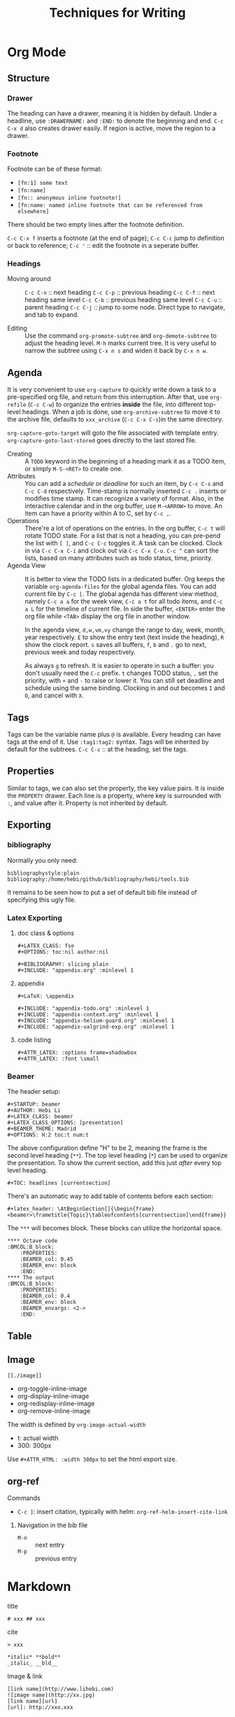 #+TITLE: Techniques for Writing

* Org Mode

** Structure
*** Drawer
The heading can have a drawer, meaning it is hidden by default.
Under a headline, use =:DRAWERNAME:= and =:END:= to denote the beginning and end.
=C-c C-x d= also creates drawer easily. If region is active, move the region to a drawer.
*** Footnote
Footnote can be of these format:
- =[fn:1] some text=
- =[fn:name]=
- =[fn:: anonymous inline footnote!]=
- =[fn:name: named inline footnote that can be referenced from elsewhere]=
There should be two empty lines after the footnote definition.

=C-c C-x f= inserts a footnote (at the end of page);
=C-c C-c= jump to definition or back to reference;
=C-c '= :: edit the footnote in a seperate buffer.

*** Headings
- Moving around ::
  =C-c C-n= :: next heading
  =C-c C-p= :: previous heading
  =C-c C-f= :: next heading same level
  =C-c C-b= :: previous heading same level
  =C-c C-u= :: parent heading
  =C-c C-j= :: jump to some node. Direct type to navigate, and tab to expand.

- Editing ::
  Use the command =org-promote-subtree= and =org-demote-subtree= to adjust the heading level.
  =M-h= marks current tree.
  It is very useful to narrow the subtree using =C-x n s= and widen it back by =C-x n w=.

** Agenda
It is very convenient to use =org-capture= to quickly write down a
task to a pre-specified org file, and return from this
interruption. After that, use =org-refile= (=C-c C-w=) to organize the
entries *inside* the file, into different top-level headings. When a
job is done, use =org-archive-subtree= to move it to the archive file,
defaults to =xxx_archive= (=C-c C-x C-s=)in the same directory.

=org-capture-goto-target= will goto the file associated with template
entry. =org-capture-goto-last-stored= goes directly to the last stored
file.

- Creating :: A =TODO= keyword in the beginning of a heading mark it as a TODO item, or simply =M-S-<RET>= to create one.
- Attributes ::
  You can add a /schedule/ or /deadline/ for such an item,
  by =C-c C-s= and =C-c C-d= respectively.
  Time-stamp is normally inserted =C-c .= inserts or modifies time stamp. It can recognize a variety of format.
  Also, in the interactive calendar and in the org buffer, use =M-<ARROW>= to move.
  An item can have a priority within A to C, set by =C-c ,=.
- Operations ::
  There're a lot of operations on the entries.
  In the org buffer, =C-c t= will rotate TODO state.
  For a list that is not a heading, you can pre-pend the list with =[ ]=, and =C-c C-c= toggles it.
  A task can be clocked.
  Clock in via =C-c C-x C-i= and clock out via =C-c C-x C-o=.
  =C-c ^= can sort the lists, based on many attributes such as todo status, time, priority.
- Agenda View ::
  It is better to view the TODO lists in a dedicated buffer.
  Org keeps the variable =org-agenda-files= for the global agenda files.
  You can add current file by =C-c [=.
  The global agenda has different view method,
  namely =C-c a a= for the week view, =C-c a t= for all todo items, and =C-c a L= for the timeline of current file.
  In side the buffer, =<ENTER>= enter the org file while =<TAB>= display the org file in another window.

  In the agenda view, =d,w,vm,vy=  change the range to day, week, month, year respectively.
  =E= to show the entry text (text inside the heading), =R= show the clock report.
  =s= saves all buffers,  =f=, =b= and =.= go to next, previous week and today respectively.
  
  As always =g= to refresh.
  It is easier to operate in such a buffer: you don't usually need the =C-c= prefix.
  =t= changes TODO status, =,= set the priority, with =+= and =-= to raise or lower it.
  You can still set deadline and schedule using the same binding.
  Clocking in and out becomes =I= and =O=, and cancel with =X=.

** Tags
Tags can be the variable name plus =@= is available.
Every heading can have tags at the end of it. Use =:tag1:tag2:= syntax.
Tags will be inherited by default for the subtrees.
=C-c C-c= :: at the heading, set the tags.

# ** predefined tags
# Put a /unique/ letter for the /fast tag selection/ by just a single keystroke.

# #+BEGIN_SRC elisp
# (setq org-tag-alist '(("@work" . ?w) ("@home" . ?h) ("laptop" . ?l)))
# #+END_SRC

# You can also specify in a file basis:
# #+BEGIN_EXAMPLE
# #+TAGS: @work(w) @home(h)
# #+END_EXAMPLE

# Then =C-c C-c= on this line to "activate" it.

# ** search
# - =C-c / m= :: construct sparse tree based on tag
** Properties
Similar to tags, we can also set the property, the key value pairs.
It is inside the =PROPERTY= drawer. Each line is a property, where key is surrounded with =:=, and value after it.
Property is not inherited by default.

# ** Edit
# Editing properties is done in column view.
# First, you need to define the column format. Add and execute the following line:
# #+BEGIN_EXAMPLE
# #+COLUMNS: %25ITEM %TAGS %PRIORITY %TODO
# #+END_EXAMPLE

# - =C-c C-x C-c= :: toggle the column view
# - =g= :: refresh
# - =q= :: quit
# - =n= :: next allowed value
# - =p= :: previous allowed value
# - =e= :: edit this field
# - =v= :: show the value of the field

# ** search
# Search uses the same =C-c / m=.


** Exporting
*** bibliography
Normally you only need:
#+BEGIN_EXAMPLE
bibliographystyle:plain
bibliography:/home/hebi/github/bibliography/hebi/tools.bib
#+END_EXAMPLE

It remains to be seen how to put a set of default bib file instead of specifying this ugly file.

*** Latex Exporting
**** doc class & options

 #+begin_example
 #+LATEX_CLASS: fse
 #+OPTIONS: toc:nil author:nil

 #+BIBLIOGRAPHY: slicing plain
 #+INCLUDE: "appendix.org" :minlevel 1
 #+end_example

**** appendix
 #+begin_example
 #+LaTeX: \appendix

 #+INCLUDE: "appendix-todo.org" :minlevel 1
 #+INCLUDE: "appendix-context.org" :minlevel 1
 #+INCLUDE: "appendix-helium-guard.org" :minlevel 1
 #+INCLUDE: "appendix-valgrind-exp.org" :minlevel 1
 #+end_example

**** code listing
#+BEGIN_EXAMPLE
#+ATTR_LATEX: :options frame=shadowbox
#+ATTR_LATEX: :font \small
#+END_EXAMPLE


*** Beamer
The header setup:
#+BEGIN_EXAMPLE
#+STARTUP: beamer
#+AUTHOR: Hebi Li
#+LATEX_CLASS: beamer
#+LATEX_CLASS_OPTIONS: [presentation]
#+BEAMER_THEME: Madrid
#+OPTIONS: H:2 toc:t num:t
#+END_EXAMPLE

The above configuration define "H" to be 2, meaning the frame is the second level heading (=**=).
The top level heading (=*=) can be used to organize the presentation.
To show the current section, add this just /after/ every top level heading.

#+BEGIN_EXAMPLE
#+TOC: headlines [currentsection]
#+END_EXAMPLE

There's an automatic way to add table of contents before each section:
#+BEGIN_EXAMPLE
#+latex_header: \AtBeginSection[]{\begin{frame}<beamer>\frametitle{Topic}\tableofcontents[currentsection]\end{frame}}
#+END_EXAMPLE

The =***= will becomes block.
These blocks can utilize the horizontal space.

#+BEGIN_EXAMPLE
**** Octave code                                              :BMCOL:B_block:
    :PROPERTIES:
    :BEAMER_col: 0.45
    :BEAMER_env: block
    :END:
**** The output                                               :BMCOL:B_block:
    :PROPERTIES:
    :BEAMER_col: 0.4
    :BEAMER_env: block
    :BEAMER_envargs: <2->
    :END:
#+END_EXAMPLE


** Table
#+begin_example org
#+TBLFM: $4=$2/10
#+TBLFM: $4=$2*100/$3
#+TBLFM: $4=(round $4)
#+end_example
** Image
=[[./image]]=

- org-toggle-inline-image
- org-display-inline-image
- org-redisplay-inline-image
- org-remove-inline-image

The width is defined by =org-image-actual-width=
- t: actual width
- 300: 300px

Use =#+ATTR_HTML: :width 300px= to set the html export size.

** org-ref
**** Commands
- =C-c ]=: insert citation, typically with helm: =org-ref-helm-insert-cite-link=

***** Navigation in the bib file
- =M-n= :: next entry
- =M-p= :: previous entry


* Markdown
title
#+begin_example
# xxx ## xxx
#+end_example

cite
#+begin_example
> xxx
#+end_example

#+begin_example
*italic* **bold**
_italic_ __bld__
#+end_example

Image & link

#+begin_example
[link name](http://www.lihebi.com)
![image name](http://xx.jpg)
[link name][url]
[url]: http://xxx.xxx
#+end_example





* Latex
** Configuration

  To see what is your tex home:
  #+BEGIN_EXAMPLE
kpsewhich -var-value=TEXMFHOME
  #+END_EXAMPLE

  It should be something like "~/texmf".
  Putting class and style file into correct path inside that folder
  will enable global usage of the class.
  check whether it works or not:
  #+BEGIN_EXAMPLE
kpsewhich sig-alternate-05-2015.cls
  #+END_EXAMPLE

  Typically you don't need to update database, but if you want,
  Command to update the =ls-R= database
  - =texhash=
  - =mktexlsr=

** Mathematics


- Greek


| =\alpha=   | (\alpha)   | =\beta=   | (\beta)   | =\gamma= | (\gamma) | =\theta=   | (\theta)   |
| =\phi=     | (\phi)     | =\varphi= | (\varphi) | =\xi=    | (\xi)    | =\mu=      | (\mu)      |
| =\pi=      | (\pi)      | =\rho=    | (\rho)    | =\sigma= | (\sigma) | =\epsilon= | (\epsilon) |
| =\partial= | (\partial) | =\ell=    | (\ell)    |          |          |            |            |

- spacing

| =\quad= | (\quad) | =\qquad= | (\qquad) |

- logic
| =\cup=      | (\cup)      | =\bigcup=   | (\bigcup)   | =\cap=    | (\cap)    | =\vee= | (\vee) |
| =\wedge=    | (\wedge)    | =\in=       | (\in)       | =\notin=  | (\notin)  | =\neg= | (\neg) |
| =\subset=   | (\subset)   | =\subseteq= | (\subseteq) | =\supset= | (\supset) |        |        |
| =\supseteq= | (\supseteq) | =\le=       | (\le)       | =\ge=     | (\ge)     | =\neq= | (\neq) |
| =\forall=   | (\forall)   | =\exists=   | (\exists)   |           |           |        |        |
- arrow


| =\leftarrow=      | (\leftarrow)      | =\rightarrow=     | (\rightarrow)     |
| =\Rightarrow=     | (\Rightarrow)     | =\Leftarrow=      | (\Leftarrow)      |
| =\Leftrightarrow= | (\Leftrightarrow) | =\longrightarrow= | (\longrightarrow) |

- accents

| =\hat{a}= | (\hat{a}) | =\bar{a}= | (\bar{a}) | =\vec{x}= | (\vec{x}) |

- math

| =\infty=         | (\infty)         | =\propto=         | (\propto)           | =\lfloor=  | (\lfloor)  |
| =\rfloor=        | (\rfloor)        | =\lceil=          | (\lceil)            | =\rceil=   | (\rceil)   |
| =\sum_i^j=       | (\sum_i^j)       | =\sum\limits_i^j= | ($\sum\limits_i^j$) |            |            |
| =\int=           | (\int)           | =\prod=           | (\prod)             | =\times=   | (\times)   |
| =\ldots=         | ( \ldots )       | =\frac{a}{b}=     | (\frac{a}{b})       | =\sqrt{n}= | (\sqrt{n}) |
| =\overline{abc}= | (\overline{abc}) |                   |                     |            |            |

- mark

| =\checkmark= | (\checkmark) |



#+BEGIN_EXAMPLE
\begin{equation*}
|x| =
\begin{cases}
-x & \text{if } x < 0,\\
0 & \text{if } x = 0,\\
x & \text{if } x > 0.
\end{cases}
\end{equation*}
#+END_EXAMPLE

\begin{equation*}
|x| =
\begin{cases}
-x & \text{if } x < 0,\\
0 & \text{if } x = 0,\\
x & \text{if } x > 0.
\end{cases}
\end{equation*}

** Primitives
Font size can be tiny, scriptsize, footnotesize, small, normalsize,
large, Large, LARGE, huge, Huge.

The lists can be enumerate, itemize, description.

To make a double column table or figure, add =*= to the end of the
environment name.

The general table and figures are:
#+begin_src latex
\begin{table}
\centering
\begin{tabular}{l|r}
Item & Quantity \\\hline
Widgets & 42 \\
Gadgets & 13
\end{tabular}
\caption{\label{tab:widgets}An example table.}
\end{table}
#+end_src

#+begin_src latex
\begin{figure}
  \centering
  \includegraphics[width=0.3\textwidth]{frog.jpg}
  \caption{\label{fig:frog}This frog was uploaded to writeLaTeX via the project menu.}
\end{figure}
#+end_src

You can name a place by =label= and refer to it by =ref=.

The following primitives are provided by =ulem=:
- uline :: regular underline
- uuline :: double underline
- uwave :: wave
- sout :: strike out
- xout :: dense cross out
- dashuline :: dash
- dotuline :: dot


** Tips
The the default for LaTeX is to have no indent after sectional
headings.  Thus the first paragraph will have no indent.  To indent
it, ~\usepackage{indentfirst}~. =\noindent= before the text also seems
to work.

The default article template is too narrow. To use the full page,
=\usepackage{fullpage}=.

The =fancyhdr= package can be used to add header and footer.

#+begin_src latex
\usepackage{fancyhdr}
\pagestyle{fancy}
\fancyhf{}
\rhead{573 HW1}
\lhead{Hebi Li}
\rfoot{Page \thepage}
%% \lfoot{xxx}
%% \cfoot{xxx}
#+end_src

cite link (need to load a package like =hyperref= or =url=)

#+BEGIN_EXAMPLE
@misc{WinNT,
  title = {{MS Windows NT} Kernel Description},
  howpublished = {\url{http://web.archive.org/web/20080207010024/http://www.808multimedia.com/winnt/kernel.htm}},
  note = {Accessed: 2010-09-30}
}
#+END_EXAMPLE


** Beamer
#+BEGIN_EXAMPLE
#+AUTHOR: Hebi Li
#+LATEX_CLASS: beamer
#+LATEX_CLASS_OPTIONS: [presentation]
#+BEAMER-FRAME-LEVEL: 2
#+BEAMER_THEME: Madrid
#+OPTIONS: H:2 toc:nil num:t author:t
#+LATEX_HEADER: \lstset{numbers=none,frame=shadowbox, basicstyle=\scriptsize, breaklines=true, basewidth={0.45em,0.3em}, stringstyle=\ttfamily}
#+END_EXAMPLE

Themes
- Madrid
- CambridgeUS

** listings
*** Global setting:

Frame:
#+BEGIN_SRC latex
\lstset{frame=single}
\lstset{frame=trBL} % lowercase for single frame, upper case for double
\lstset{frameround=fttt} % from upper right, clock-wise
%% frame should not be too fancy
\lstset{framextopmargin=50pt,frame=bottomline}
#+END_SRC

Style:

#+BEGIN_SRC latex
%% after using courier, the font here will be much better
\usepackage{listings}
\usepackage{courier}
\lstset{basicstyle=\footnotesize\ttfamily\bfseries,breaklines=true}
\lstset{xleftmargin=0.4\linewidth}
%% none, left
\lstset{numbers=left, numberstyle=\tiny}
\lstset{stringstyle=\ttfamily}
\lstset{keywordstyle=\color{black}\bfseries\underbar} % the keyword
\lstset{showstringspaces=false}
\lstset{showspaces=false, showtabs=false} % the annoying space indicators
#+END_SRC


emphasize

#+BEGIN_SRC latex
\lstset{language=C}
\lstset{emph={key1,word2}, emphstyle-\underbar}
\lstset{emph={square}, emphstyle=\color{red}
        emph={[2]root,base}, emphstyle={[2]\color{blue}}}
\lstset{morecomment=[s][\color{blue}]{/*+}{*/} % /*+ xxx */ will be in blue!
        morecomment=[s][\color{red}]{/*-}{*/}}
#+END_SRC

Style arbitrary content:
#+BEGIN_SRC latex
\lstset{escapeinside={(*@}{@*)}}
\begin{lstlisting}
(*@\color{red}everything here will be red@*)
\end{lstlisting}
#+END_SRC


*** Local setting:
#+BEGIN_SRC latex
\begin{lstlisting}[float, caption=The caption] % using caption will cause the title be: "listing 1: xxx"
\end{lstlisting}
#+END_SRC

- ~title=this is title~ :: using title will remove the "listing 1:"
- ~backgroundcolor=\color{yellow}~ ::

** Tikz

*** Hacks
When fitting figure, if you put text direclty into the fitted node, it
will not be vertically centered. Instead, create a new node at the
(node.center), and put text in it.

*** FAQ
Use ~scale=0.5, transform shape~ to scale

*** Code Structure
First, use the package
#+BEGIN_SRC latex
  \usepackage{tikz}
#+END_SRC

Then load libraries
#+BEGIN_SRC latex
  \usetikzlibrary{shapes.multipart}
#+END_SRC

Optionally some settings (TODO). Except =\tikzset= command, all other
command should be put inside tikzpicture.
#+BEGIN_SRC latex
  \tikzset{>=latex}
  \tikzset{grid/.style={gray,very thin,opacity=1}}
#+END_SRC


To start a tikzpicture, you start the ={tikzpicture}= environment. It
is suitable to be put inside a ={figure}= env. This also means, if it
is not put inside a figure, it can actually be used as an inline
image. The baseline is the center of current line, and you can use
=/tikz/baseline= option to lower or raise it. This option is evaluted
at the end of drawing, thus have access to the node names defined. It
can also access the outmost =current bounding box=.
#+BEGIN_SRC latex
  \begin{figure*}[ht]
    \centering
    \begin{tikzpicture}[options]
    \end{tikzpicture}
    \caption{}
    \label{}
  \end{figure*}
#+END_SRC

=\tikz= command; is the same as begin and end =tikzpicture=, and put
command inside. At the end of this environment, tikz makes a guess
about the bounding box, which is updated whenever it encounters a
coordinate. This may be imprecise.

Finally, the background is transparent. In order to set to something
else, you need the =background= package.

# The most common errors for tikz are:
# - miss semicolon
# - miss curly braces
# - miss include tikz library
*** Parameters (options)
The options are the same as using =\tikzset{options}=. Sometimes there
needs not a value, and it is interpreted like this:
- If key is a color, ~color=key~ is processed
- if key contains a /dash/, ~arrows=key~ is processed
- if key is a name of a shape, ~shape=key~ is processed.

They are specified in =key=value= pairs.

- =color=: a color can be the name (list TODO) or using xcolor
  extension, (color1!30!color2), where color2 is optional.
- =line width=. Expect a dimension. The following are /standalone/
  options, specifying to line width
  - =ultra thin=
  - =very thin=
  - =semithick=
  - =thick=
  - =very thick=
  - =ultra thick=
- Patterns
  - =solid=
  - =dotted=, =densely dotted=, =loosely dotted=
  - =dashed=, =densely dashed=, =loosely dashed=
  - =dash dot=, densely .., loosely ..
  - =dash dot dot=, densely .., loosely ..
  - =double=<core color>=
  - =double distance=<dimension>=

Path can be decorated, given =decorate= and
~decoration=<name>~. Possible names:
- =zigzag=


**** Scope
Parameters can have scope. It is introduced by ={scope}= invironment,
taking the parameters as options,
i.e. ~\begin{scope}[key=value]~. Scopes can be nested, and have
lexcial scope. The top level ={tikzpicture}= env also acts like a
scope.

There's also a =every scope= option to install styless for every
scope.

The =scopes= package provide an easier way to specify scopes, using
just ={[options] ...}=. This is pretty useful for inside-path
scoping. One line scope command is also available as
=\scoped[options]<path command>=.

**** Styles
Another way to group code together is to define a style. Like =help
lines= style. Styles are defined as an option, e.g.
#+BEGIN_EXAMPLE
my style/.style={draw=red, fill=red!20}
#+END_EXAMPLE
The =.style= means "these keys should not be applied immediately, but
rather a definition". Later reference to it is same as written the key
values literally.

There seems not to be a way to inherit a style, but rather, you can
~.append style~. The appended style is added to the end, and the last
style will win. There's also a ~.prefix style~ but not useful in this
case. The content of style can be parameterized, by =#n= where n
starts from 1. It seems that it will be replaced literally.

#+BEGIN_SRC latex
outline/.style={draw=#1, fill=#1!50},
outline/.default=black
#+END_SRC

Note 2 things:
1. the lexer is actually pretty good
2. can use default value (s?)

Use it as ~outline=blue~

*** Coordinates
The general syntax is
#+BEGIN_EXAMPLE
([options] <coordinate spec>)
#+END_EXAMPLE

Options are optional, and coordinate spec can be any one of the
system. The options includes
- =xshift=3cm=
- =shift=(x,y)=

The Systems. /Inside/ each value, the arithmetic operations can be
used. All numbers can accept the following unit (pt, cm, TODO), and if no unit
is provided, it uses the coordinate system setting.

- =(x,y)=: xy-corredinate
- =(30:1cm)=: 1cm in the 30 degress direction.
- =(x,y,z)=: 3d

Node is also often used for specify a coordinate. The implicit way is
- =(a)=
- =(a.north)=
- =(a.10)=: 10 degree angle
**** Intersection

Yet another way is to use /perpendicular/ coordinate system. This
calculate the intersection.
- =(2,1 |- 3,4)=: yield 2,4
- =(3,4 -| 2,1)=

A more general way to find intersection of two pathes is to use
=intersections= library (TODO).

**** Relative position
- =++(x,y)=: You can also use relative position.  means shift to the
  /last point/ used.
- =+(x,y)=: similar to ++ but does not change the /last point/

Note that the scoping will not localize the position, thus to make a
local part "local", you can use the =/tikz/current point is local=
option.

**** calc
The package =calc= provide calculation for coordinates. The general
syntax is:
#+BEGIN_EXAMPLE
([options] $<coordinate computation$)
#+END_EXAMPLE

The coordinate computation is roughly
#+BEGIN_EXAMPLE
compute ::= A [+-] A [+-] A ...
A ::= <factor>*<coordinate><modifiers>
#+END_EXAMPLE

Note that the <coordinate> must be surounded by =()=.  Modifiers can
be:
- partway modifier: =!number!angle:<second coordinate>=,
  e.g. =(1,2)!.75!(3,4)=. angle: is optional
- distance modifiers: =!dimension!angle:<second coordinate>=. This
  differs with partway that it is a concrete distance (like 1cm)
  instead of a percentage.
- projection modifiers: =(a)!(b)!(c)= means draw a line between a-c,
  and project b onto c, get the intersection point.

*** Path
Path is a list of path operations. The coordinates can be =cycle=, literally.
Before each operation, options can be given. The option will apply to
ALL following path operations.
- =rounded corners=
- =sharp corners=
- ~color=red~

There's a style set point as =/tikz/every path=.

Here are a list of all operations:
- move-to: =(a)=
- line-to:
  - straight line: =-- (a)=
  - horizontal and vertical line: =-|(a)= and =|-(a)=
- curve-to: =..controls<c>and<d>..(a)=
  - =and<d>= is optional.
- rectangle: =rectangle (a)=
- circle and ellipse =circle[<options>]=
  - the options are mandary. Set a =radius=. If set =x radius= and =y
    radius= differently, it will be a ellipse.
- arc operation: =arc[<options>]=: TODO
- grid operation: =grid[<options>](a)=: add a grid filling the
  rectangle. Options include step, xstep, ystep. The typically used
  style is =help lines=.
#+BEGIN_EXAMPLE
\draw [help lines] (0,0) grid (3,2)
#+END_EXAMPLE
- parabola TODO
- sin/cos TODO
- svg TODO
- plot
- to path operation: =to[<options>]<nodes>(a)=: nodes are the label
  nodes, there's a =every to= style option to style it. Options
  include =in= and =out= to set the degree of the in and out lines.
- foreach operation
  - =foreach<variables>[<options>] in {values} {<path commands>}=
  - E.g. =foreach \x in {1,...,3} {--(\x,1) -- (\x,0)}= This is
    weired.
- let operation: seems to bind variable to coordinates.
- scoping operation: ={}=
- node and edge operation (Separate)
- graph operation
- pic operation

*** Actions (on path)
**** Draw
- =\draw=: =\draw= is an abbreviation for =\path[draw]=. It will draw
  the entire path if this option appear /anywhere/ inside the
  path. The ~draw=color~ will specify the color.
- =\fill=: only for closed path. abbrev for =\path[fill]=. =\filldraw=
  is abbrev for =\path[fill,draw]=.
  - fill=<color>
  - pattern=<name> TODO list of patterns
    - dots
    - bricks
  - pattern color=<color>
- =\shade=: similarly there're =\shade= and =\shadedraw=
**** Clip
- =\clip=: does NOT have =\clipdraw= because it seems not making
  sense. If you want, use =\path[draw,clip]= explicitly

clip can be nested, and the clipped area will be in effect for the
subsequent path. Those path will not affect the picture size. The only
way to end the clip is to close the scope. Thus scope is typically
used to create local clip, and clip is typically the first path in a
scope.

**** Bounding box
A path can be used as a bounding box. It can be used in two ways, make
it smaller or bigger.

Smaller
#+BEGIN_EXAMPLE latex
  Letf\begin{tikzpicture}
  \draw[use as bounding box] (2,0) rectangle (3,1);
  \draw (1,0) -- (4.75);
  \end{tikzpicture}Right
#+END_EXAMPLE

The second draw will be out of the box of this picture, and strike
through the text.

Bigger
#+BEGIN_EXAMPLE latex
Left
\begin{tikzpicture}
\useasboundingbox (0,0) rectangle (3,1);
\fill (0.75, .25) cicle (.5cm);
\end{tikzpicture}
Right
#+END_EXAMPLE

The bounding box is larger than the filled circle, so the text will be
further apart.

There's a node =current bounding box=, which has the shape of
rectangle. For a single path, there's also a node called =current path
bounding box=. The tikzpicture env also supports a =trim left= (which
has a default of 0pt) and =trim right=. It will trim the bounding box,
not the figure.

*** Arrow
Use the library =arrows.meta=.

Precoditions:
- have specified =arrows= or its short form (it must have a /dash/)
  (just put -> inside the path option)
- the tips must be valid
- [C] do not use clip
- [C] the path is not closed

Possible arrow specification (=startspec-endspec=) (arrows={xxx} is
the full spec):
- ->
- >-Stealth: the first > actually change the tail of the arrow
- -{Stealth[red]}: the red is applied to arrow tip. The option is
  inside the brackets, and multiple options can be provided,
  e.g. length, width, scale, scale length, scale width, color, fill,
  line width, round, sharp

**** TODO Bending and flexing
**** TODO arrow tips

*** Node
Nodes are intended for putting text. They cannot be easily nested.  A
node is created by a path operation, similar to other path operations,
but node is not part of the path itself. A node has a shape, drawing a
node means draw the shape.

The full syntax of the node:
#+BEGIN_EXAMPLE
node <foreach> [<options>] (<name>) at (<coordinate>) {<content>}
#+END_EXAMPLE

Everything between node and ={}= is optional, and the order does not
matter except foreach. The node will be put at the current point,
unless =at= presents. A node can have a name for future reference. It
is given by ~name=<name>~ option, or by =node(name){text}=.


**** Options
Options are only applied to the node itself, possible options are:
- =draw=
- =fill=
- =shape=rectangle=, =circle=, =ellipse=
- =behind path=
- =in front of path=
- =inner sep=: set the following together
  - =inner xsep=
  - =inner ysep=
- =outer sep=: set the following together
  - =outer xsep=
  - =outer ysep=
- =minimum size=: set the following together
  - =minimum height=
  - =minimum width=
**** Foreach
Foreach works like this: the following creates three nodes.  You can
also nest the loops.
#+BEGIN_EXAMPLE
\tikz \draw (0,0) node foreach \x in {1,2,3} at (\x,0) {\x};
\tikz \draw (0,0) node foreach \x in {1,2,3} foreach \y in {1,2,3} at (\x,0) {\x};
#+END_EXAMPLE

**** Style
The style hooks are =every node= and =every circle node=, =every
rectangle node=, etc.

The scope will not influence the lexical scope of the node names. Thus
we can use another option =name prefix= and =name suffix= so that
every node names inside the scope will be renamed under the hood.

**** TODO Multi-part node
**** Node Text
Options
- ~text=<color>~
- ~node font=<font command>~
- ~font=<font command>~: font command can be =\small=, etc.
- =align=: set the alignment. This also enables multiple line text.
  - =left=
  - =flush left= (use hyphen to break words)
  - =right=
  - =flush right=
  - =center=
  - =flush center=
  - =justify= (use variable spacing)
  - =none=
- =text width=
- =text height=
- =text depth=: seems useless

**** Node Positioning
It uses anchor. The default is the center of the node. Possible anchors
- =north= =east= =south= =west=
- =base=, =center=

This is good enough, but the author thinks it is not intuitive enough,
thus he came up with some suger:
- =above=, =below=, =left=, =right=
- =centered=

***** TODO positioning
For more advanced placement, there's a library called
=positioning=. This package actually redefines the above, etc, thus
loading this package will make the program behaves differently. The
detail seems to be interesting.

**** Fitting
This fits the scenario that you want a box that is just big enough to
hold something. You need to load the =fit= library.

You create a node, give fit as an option with the value of several
nodes.
#+BEGIN_EXAMPLE
\node[fit=(a) (b) (c)]
#+END_EXAMPLE

***** TODO how to get several boxes to hold several things, but those boxes are of same size and aligned?
**** Place on a line
These continue the node options
- =pos=<fraction>=
  - =midway=: same as pos=0.5
  - =near start= 0.25
  - =near end= 0.75
  - =very near start= 0.125
  - =very near end= 0.875
  - =at start= 0
  - =at end= 1
- ~auto=<direction>~: direction can be =left=, =right=
- =swap=: swap left and right. The short alias is ='=
- =sloped=: the text will be aligned with the line or on the tangent
  to the curve

**** Label & Pin
This is used to add a node of text /next to another node/.

- ~label=[<options>]<angle>:<text>~
  - the angle can be the following, if it is not specified, the value
    of =label position= is used.
    - a number as degree
    - anchor like =north=
    - =above=, =below=, =left=, =right=
  - =absolute= is a style. It will change the meaning of angle
  - =label distance=
  - =every label=: a style placeholder

- ~pin=[<options>]<angle>:<text>~: it is very similar to label, the only
  difference is that it adds a line between the two nodes
  - =pin distance=
  - =every pin=
  - =pin position=
  - =every pin edge=
  - =pin edge=

The quotes syntax is very useful. It is in the library =quotes=. This
must be placed /inside the option of a node/. The format is
#+BEGIN_EXAMPLE
"<text>"<options>
#+END_EXAMPLE

options don't need to be surrounded by curly braces, unless there's a
comma in it (because the comma should mean the next option for the
/node/). If the text has comma or colon, it MUST be surrounded by
curly braces, like ="{hello, world}"=. This should be limitation of
parser.

- =quotes mean label=
- =quotes mean pin=
- =every label quotes=
- =every pin quotes=
- =node quotes mean=

**** TODO 17.12 Edge and from here
*** Pic
You can define some shape, and then reuse it at any place a node can
appear. But the pic itself cannot be referenced. But the node inside
pic can be referenced.

You define a pic by
#+BEGIN_EXAMPLE
\tikzset {
mypic/.pic = {
\draw (-3mm, 0) to [bend left] (0,0) to [bend left] (3mm,0);
}
}
#+END_EXAMPLE

Reuse it by
#+BEGIN_EXAMPLE
\tikz \draw (1,1) -- (2,2) pic {mypic} -- (3,2) pic {mypic};
#+END_EXAMPLE

The pic syntax is
#+BEGIN_EXAMPLE
pic [<options>] {<pic type>}
#+END_EXAMPLE

You can also draw some inline pics. Note that you still need the curly
brace, but leave it empty.
#+BEGIN_EXAMPLE
\tikz \pic [pics/code={\draw ...;}] {}
#+END_EXAMPLE

Pic can have actions, too, like
- ~color=red~
- =draw=
- =fill=

Finally, to style pic, you can use =every pic=. You can use quote
syntax inside the option of pic, too.

*** Graph
The graph system is syntax suger for nodes, for the sake of creating a
lot of similar nodes. The =\graph= command is sure a DSL, /extending/
the DOT syntax. To use it, load the =graphs= library.

=graph= is actually a path command, and =\graph= is abbrev for =\path
graph=. Thus it can be used anywhere on path that expect =--=. The
styling hook is =every graph=. The syntax:

#+BEGIN_EXAMPLE
graph [<options>] <group spec>
#+END_EXAMPLE

Options can be:
- ~nodes=<options>~: these options are applied to nodes, multiple
  options require enclosing curly braces.
- ~edges=<options>~: edge options
- =edge=: alias for =edges=
- ~edge node=<node spec>~: if this presents, it will cause a node to
  be added implicitly to each edge, placed next to it. A node spec is
  nothing special, just a =node [options] {text}=.
- ~edge label=<text>~: abbrev for ~edge node=node[auto]{text}~
- ~edge label'=<text>~: abbrev for ~edge node=node[auto,swap]{text}~

**** Specs
***** Group Spec
#+BEGIN_EXAMPLE
<group spec> ::= {[options] <chain spec> [,;] <chain spec> ...}
<chain spec> ::= <node spec> <edge spec> <node spec> ...
<edge spec> ::= [-> | -- | <- | <-> | -!-] [<options>]
#+END_EXAMPLE

Options will be local to the group.

The chain spec are seperated by comma or semicolon, they are
equivalent.  A chain is a list of nodes seperated by edge, where 5
types of edge is availabe. The last one means no edge is desired, this
is useful in =simple= graph. As opposite to =multi= graph, in =simple=
graph there's only one edge (latter win) between two nodes. These are
graph options.

Foreach can be used inside a group spec at any place of a chain
spec. Each of the iteration will create a chain spec, separated by
comma. Macros can also be used here.

#+BEGIN_EXAMPLE
\foreach \i in {1,2,3} {
  a\i -> {x_\i, y_\i}
}
#+END_EXAMPLE

The edge spec options can be:
- ~left anchor=<anchor>~: use =east=, =west=, etc. It is the anchor of
  the source.
- ~right anchor=<anchor>~

***** Node Spec
#+BEGIN_EXAMPLE
<node spec> ::= <direct> | <reference> | <group spec>
<direct> ::= <node name> / <text> [<options>]
<reference> ::= (<node name> | <node set name>)
#+END_EXAMPLE
If the node starts with open paren, it is treated as a reference to a
existing node or set. If it starts with open brace, it is a
group. Otherwise it is a direct.

For a direct node, if the node name contains special symbols, it must
be quoted by double quotes. The slash and text is optional, in which
case the /simple/ name is used (very likely to be the node
name). Otherwise, the text is shown in the node.

Typically if a node name is already created, it will use that. The
behavior is controled by some group options.
- ~use existing node=<true or false>~
- ~fresh nodes=<true or false>~: all nodes are created, the repeated
  nodes are named by appending a ='=. This new name can be used as
  reference to this node.
- ~number nodes=<start number=1>~: same as fresh nodes, but repeated
  names are renamed by append a space and an increasing number.
- ~name=<text>~: it is a prefix added to all nodes, separated by
  space. Prefixes can be nested.

The nodes also accept following options:
- ~as=<text>~: use text as shown in the node
- =empty nodes=: node text will be empty
- =math nodes=: the node name used as text will be treated as math
  (but without requiring the dollar sign) when shown.

For a reference node, it is simple. But you can create a node set. The
set must be created manually, before you can add nodes into the
set. Create the set by the following option:
- ~/tikz/new set=<set name>~: Create a set. unlike most of graph
  options (which start from =/tikz/graphs=), this is under the root
  tikz name. That means it is intended to be used outside the group
  env.
- ~/tikz/set=<set name>~: add the current node to the already defined
  set

Finally, the =<group spec>= in the syntax means that a group spec can
appear at whatever places a node spec can be.


**** Edge
The edge option can accept quotes.

- ~edge quotes=<options>~: abbrev for ~every edge quotes/.style~
- =edge quotes center=: abbrev for setting ~edge quotes={anchor=center}~
- =edge quotes mid=

A good trick is to specify a graph structure first, and then specify
the edges to be colored. The nodes will not be recreated.

When connecting with groups, there're multiple edges. You can specify
a single edge by add options to the node.
- ~target edge style=<options>~: abbrev => options=
- ~target edge clear~: abbrev =clear >=
- ~target edge node=<node spec>~
- ~source edge style=<options>~: abbrev =< options=
- ~source edge clear~: abbrev =clear <=
- ~source edge node=<node spec>~

**** Coloring
The color is logical color. Some predefined color including =source=
and =target=. These are used by connecting groups. You can use =not
source= and =not target= on some nodes to remove them from the list,
thus they will not be connected. Another color class is =all= which
reference to all nodes. You can also create classes, but I don't
currently need this feature.

When joining groups, you can use =complete bipartite= for the
connecting edge option. This is called graph operator, the effect is
to connect the each =source= and each =target=. Note that the =source=
and =target= are the color classes of the nodes, used by =complete
bipartite= by default. You can change it.

E.g. create color class
#+BEGIN_EXAMPLE
color class=red, color class=green
#+END_EXAMPLE

Set the nodes to color class, and connect them.
#+BEGIN_EXAMPLE
{[red] a b c} -- [complete bipartite={red}{green}]
{[green] d e f}
#+END_EXAMPLE

**** Node placement
The idea of graph is to make the positioning automatic. Thus we have
some algorithm to use.

- grow up, down, left, right
- branch up, down, left, right
- grid placement

We also have some positioning that takes the node size into
consideration.
- grow right/left/up/down sep
- branch up/down/left/right sep

We also have circular placement
- clockwise
- counterclockwise

For the levels, we can give them styles at once.
#+BEGIN_EXAMPLE
level 1/.style={...}
#+END_EXAMPLE

# #+BEGIN_SRC latex
# \graph [grow down, branch right] {
#   root -> {left, right -> {child, child}}
# };
# #+END_SRC


*** Tree
The node syntax can also be used to draw a tree. A node can be
followed by any number of children, each introduced by keyword
=child=. The children are also nodes, thus they can have children
using the same syntax. Trees have a set of options (TODO).

child must follow a full node, or another child. The syntax of child:
#+BEGIN_EXAMPLE
child ::= child [<options>] foreach <variables> in {<values>} {<child path>}
#+END_EXAMPLE

The foreach staff makes this seems complex, while it is not at
all. Apart from child keyword, everything is optional, including the
={<child path>}=, in which case an empty node is added. Foreach has a
special keyword, and the repeatition will start from the preceeding
child keyword, i.e. the whole thing shown above.

The child path does not have a formal syntax, so allow me make
one up

#+BEGIN_EXAMPLE
<child path> ::= <child> <child path> | <node spec>
#+END_EXAMPLE

Multiple children can be specified, in which case they are
siblings. Each child should only have one node. Tikz will give a name
for each children as <parent>-N where N starts from 1. This naming
system is nested. The child can also be manually named, using (name),
and this node will not have the automatic naming. However, the rest of
the nodes will still have the same counting names, as if this node
also counts.

**** Styling
Rules
- option before root: apply to the whole tree
- option after root: apply to root node only
- option before child: apply to all children from here
- option after child: apply to this child and its children
- option after node: apply to this node only

Some hooks
- every child
- every child node
- level <number>

**** Placement
The following options can be specified multiple times for each portion
of the tree.
- level distance
- sibling distance
- grow=direction: direction can be a degree, or down,up,left,right;
  north,east,etc.

A special option for use after the =child= is =missing=. It will leave
the space, but don't draw the node. A special styling of edge is to
put =edge from parent[<options>]= right after a node, styling the
coming edge.


**** forest


*** Matrix
Matrix is actually a node with =matrix= as option. The =\matrix= is
abbrev for =\path node [matrix]=.

A matrix consists of rows of cells. Inside each row, columns are
seperated by =&=. Rows end with =\\=, even for the last one. Each cell
picture is a light weight drawing canvas. It need not to be a node. It
can be multiple nodes, a drawing path, etc.

The alignment defaults to the origin of the cell picture, i.e. for
both row and column, origin of the cell pictures are aligned. The
origin /seems/ to be similar to the center of the node.  Eash node can
have =left= and =right= option, to change the alignment.

The separation of the rows and columns are controlled by ~column
sep=<spacing list>~ and ~row sep=<spacing list>~, where spacing list
is =1cm= or =1cm, between origin= or =1cm, between borders=. The =&=
and =\\= can also take options, but only spacing list. This will
specify the spacing for the next separation.

**** Styling
- ~every cell={<row>}{<column>}~: this is a style hook. The row and
  column are optional.
  - ~cells=<options>~: abbrev for ~every cell/.append style=<options>~
  - ~nodes=<options>~: abbrev for ~every node/.append style=<options>~
- ~column <number>~: style for the column
  - =every odd column=
  - =every even column=
- =row <number>=: style for the row
  - =every odd row=
  - =every even row=
- =row <number>  column <number>=: more specific

**** Anchoring
- ~matrix anchor=<anchor>~: this anchor will only apply to the matrix
- ~anchor=<anchor>~: apply to both matrix and cells

*** Data Visualization
Use the library =datavisualization=.

The syntax:
#+BEGIN_EXAMPLE
\datavisualization[options] <data spec>;
#+END_EXAMPLE

This command must be inside tikzpicture env, and the prefix is
=/tikz/data visulization=. Thus, the common tikz command like =red=
cannot be used. You have another set of options to use.

Options must have at least the following two components:
- axis
- visualizers

=data spec= is similar to path, it contains sequence of keywords with
their own parameters.

Other commands include:
- scope
- info

**** Axis system
You can specify axis system manually, but typically just choose from
one of the pre-defined systems.
- scientific axes
- school book axes

#+BEGIN_SRC
\datavisualization [
  scientific axes,
  all axis={grid},
  x axis = {attribute=time, label, length=2.5cm, ticks=few},
  y axix = {attribute=colname2, label={$x^2$}},
  visualize as smooth line
] data {
  time, colname2
  1,2
  3,4
}
#+END_SRC

ticks can be
- few
- some
- many

There are also absolute positioning and several positioning
strategies. There are also styling options for ticks and grid.

**** Provide data
Use =data= command.

#+BEGIN_EXAMPLE
data [<option>] {<inline data>}
#+END_EXAMPLE

This command, used inside =data spec=, give data. The whole ~{<inline
data>}~ is optional. If present, it is used. Otherwise, option specify
the file to read, by ~read from file=<filename>~ option.

#+BEGIN_EXAMPLE
data {
  x,y
  1,1
  2,2
  ...
}
#+END_EXAMPLE


#+BEGIN_EXAMPLE
data point[<options>]
#+END_EXAMPLE

specify one single data point, options
- x
- y

#+BEGIN_EXAMPLE
data group [<options>] {<name>} = {<data spec>}
data group [<options>] {<name>} += {<data spec>}
data group [<options>] {<name>}
#+END_EXAMPLE

1. define a group of data points
2. extend a group
3. use a group

This is for reuse some data points.

**** Visualizers
Specified in options.
- visualize as smooth line
- visualize as scatter

You may use multiple visualizers. Then you want to use different
colors, provide legends.

Using these without parameter will use =line= and =scatter= as
default set name.

- visualize as line,
- visualize as scatter
- visualize as smooth line

Use these to specify particular set name.
#+BEGIN_EXAMPLE
visualize as line=sin,
visualize as line=cos
#+END_EXAMPLE

This also has a sugar syntax:
#+BEGIN_EXAMPLE
visualize as line/.list={sin, cos}
#+END_EXAMPLE

To specify which data belong to which visualizer, you have two ways.

#+BEGIN_EXAMPLE
data {
  x,y,set
  0,0,sin
  1,1,cos
}
#+END_EXAMPLE

Or
#+BEGIN_EXAMPLE
data [set=sin] {
}
data [set=cos] {
}
#+END_EXAMPLE

The second one is obviously better in most cases.

After defining the visualizer with different name, you can set style
to it by just assign options to the name.

#+BEGIN_EXAMPLE
sin={<options>}
#+END_EXAMPLE

#+BEGIN_EXAMPLE
style={<style options>}
#+END_EXAMPLE

Style options:
- red
- densely dotted
- mark=x

Apart from style option, you also has legend option. Legend is
actually automatically added.
#+BEGIN_EXAMPLE
legend={below, rows=2},
sin={label in legend={text=$x^2$}},
style sheet=strong colors
#+END_EXAMPLE

**** Style sheets & Legends
style sheet values:

Color
- strong colors
- vary hue
- shades of blue
- shades of red
- gray scale

Line
- vary thickness
- vary dashing

Scatter
- cross marks

A very good idea is to put label or pin directly inside the graph, for
that, for each visualizer defined, assign the =label in data= or =pin
in data= with proper text and style.

#+BEGIN_EXAMPLE
sin={label in data={text=$x^2$, when=y is 1, text colored}}
#+END_EXAMPLE

It will place x^2 at the point of y=1, with the same color as the
sin line.

For =pin in data=, you have also =pin length= and =pin angle= options.

Now back to legend placement, it can be (alias in parenthesis):
- east outside (right)
- north east outside
- south east outside
- west outside (left)
- north west outside
- south west outside
- north outside (above)
- south outside (below)

Inside placement is also supported
- south east inside
- east inside
- ...

Can also relative to data points
- right of=<data point>: e.g. right of={x=1,y=2}
- above right of=<data point>
- above of
- above left of
- left of
- below left of
- below of
- below right of

The text of legend can be styled as well.



*** TODO Packages
**** shapes.multipart
#+BEGIN_SRC latex
\usetikzlibrary{shapes.multipart}
#+END_SRC

It adds to the node following options:
#+BEGIN_EXAMPLE
mynode/.style={split, rectangle split parts=2}
#+END_EXAMPLE




* UML

** Plantuml

*** Installation
Set the path in =org-plantuml-jar-path= variable in emacs.
=C-c C-c= to evaluate it, and =C-c C-x C-v= (=org-toggle-inline-image=) to show the image inline.

The block line:
#+BEGIN_EXAMPLE
#+BEGIN_SRC plantuml :file wikitmp_plantuml.png :exports results
#+END_EXAMPLE

*** Class Diagram
#+BEGIN_SRC plantuml :file wikitmp_class_diagram.png :exports both
abstract class AbstractClass {
  field
  Method()
  .. Seperators ..
  #ProtectedField
  ==
  -PrivateMethod()
  __
  +PublicMethod()
  ~PackagePrivateField
  --
  {static} StaticField
  {abstract} AbstractMethod()
}
class Concrete
class Single << (S,#FF7700) Singleton >>

Single "A side note" <|-- "B side note" Concrete : extension
AbstractClass --* Concrete : Composition,\nmultiline
AbstractClass --o Single : Aggregation
AbstractClass -- Single : just a line
AbstractClass ..|> Single : dotted, with arrow >
note left of AbstractClass : note left of A, can be\n<b>top,bottom,left,right</b>


#+END_SRC

*** Sequence Diagram
Sequence Diagram is used to describe the communication of /participants/.
The message can be sent to myself.

#+BEGIN_SRC plantuml :file wikitmp_sequence.png :exports both
title: Some Title
'this is a comment
participant Alice
actor Bob
database DB

Alice -> Bob : label on arrow
Alice <-- Bob : dotted arrow
note right: a note

== seperator ==
Alice -[#red]> DB : red arrow
...5 minutes later...
Alice -[#0000ff]-> Cindy : the color #0000ff
...
Bob -> Cindy
Bob -> Bob : self-messaging

note left
        multiple
        line
        note
end note

note left of Alice #cyan
        multi-line
        note
        left of Alice,
        in background cyan
end note

note left of Bob: Bob is an "actor"
note left of DB: DB is a "database"
note left of Cindy: Cindy is anonymous

note over Alice: note over Alice
#+END_SRC


* Graphviz/Dot

** Language
A graphviz source start from either =graph= or =digraph=. In graph,
you need to use =--= for edges, while in =digraph=, use =->= instead.
An optional =strict= means there's no duplicated edges (previous will be
removed).

Statements are separated by semicolon. Typically there are node stmt,
edge stmt, and subgraph to group statements.

#+begin_example
graph :: [strict] (graph | digraph) [ID] '{' stmt_list '}'
subgraph :: [subgraph [ID] ] '{' stmt_list '}'
#+end_example

#+begin_example
stmt_list :: stmt ';' stmt_list
stmt :: node_stmt | edge_stmt | attr_stmt | ID '=' ID | subgraph
#+end_example

Attributes can be associated with node, edge, graph, subgraph, or
cluster of subgraph. It is a list of key=value pairs. The =attr_stmt=
is meant for setting style for the whole subgraph.
#+begin_example
attr_stmt :: (graph | node | edge) attr_list
attr_list :: '[' (ID = ID) + ']'
#+end_example

If you only want to apply attr to node, you should write the node_stmt
separately, otherwise it will be applied on the edges.
#+begin_example
edge_stmt :: (node_id | subgraph) (->|--) (node_id | subgraph) + [attr_list]
node_stmt :: node_id [attr_list]
#+end_example

A subgraph is a cluster, if its name has prefix =cluster=.


** Attributes
- attribute: https://graphviz.gitlab.io/_pages/doc/info/attrs.html
- Color names: https://graphviz.gitlab.io/_pages/doc/info/colors.html

| name          | used by (NEC by default) | value |
|---------------+--------------------------+-------|
| color         |                          |       |
| fillcolor     |                          |       |
| fontcolor     |                          |       |
| fontsize      |                          |       |
| label         |                          |       |
| labeldistance | E                        |       |
| labelfontsize | E                        |       |
| style         |                          |       |
| shape         | N                        |       |

common style:
- solid
- dashed
- dotted
- bold

node style:
- rounded
- diagonals
- filled
- striped
- wedged

Edge style: just common style.

Cluster style
- rounded
- filled
- striped

Node shape (some):
- box
- ellipse
- oval
- circle
- diamond
- plaintext


** CMD
#+begin_example sh
dot -Tpng -o xxx.png xxx.dot
# automatic generate output filename based on input name
dot -Tpng -O xxx.dot
#+end_example

Popular output format:
- png
- pdf
- svg
